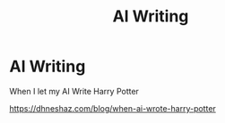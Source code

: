 #+TITLE: AI Writing

* AI Writing
:PROPERTIES:
:Author: dhneshh
:Score: 1
:DateUnix: 1615305724.0
:DateShort: 2021-Mar-09
:FlairText: Self-Promotion
:END:
When I let my AI Write Harry Potter

[[https://dhneshaz.com/blog/when-ai-wrote-harry-potter]]

